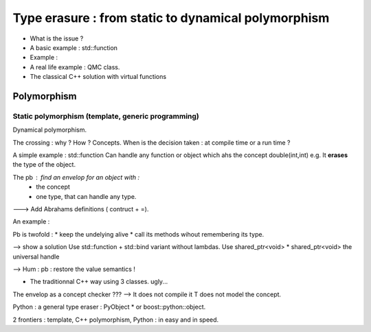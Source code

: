 Type erasure : from static to dynamical polymorphism
############################################################

* What is the issue ?
* A basic example : std::function
* Example : 
* A real life example : QMC class.
* The classical C++ solution with virtual functions



Polymorphism
================

Static polymorphism (template, generic programming)
---------------------------------------------------------

Dynamical polymorphism.

The crossing : why ? How ?
Concepts. When is the decision taken : at compile time or a run time ?

A simple example : std::function
Can handle any function or object which ahs the concept double(int,int) e.g.
It **erases** the type of the object.

The pb : find an envelop for an object with : 
 * the concept 
 * one type, that can handle any type.
---> Add Abrahams definitions ( contruct + =).

An example : 

Pb is twofold : 
* keep the undelying alive
* call its methods wihout remembering its type.

--> show a solution 
Use std::function + std::bind variant without lambdas.
Use shared_ptr<void>
* shared_ptr<void> the universal handle

--> Hum : pb : restore the value semantics !

* The traditionnal C++ way using 3 classes. ugly...

The envelop as a concept checker ???
--> It does not compile it T does not model the concept.

Python : a general type eraser : PyObject * or boost::python::object.

2 frontiers : template, C++ polymorphism, Python : in easy and in speed.



